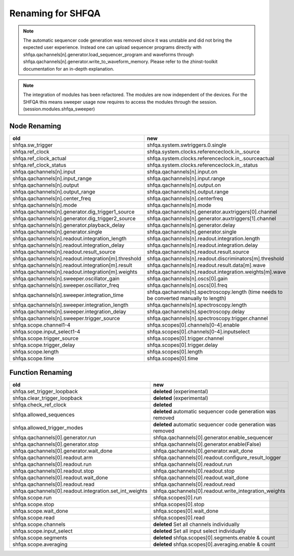 Renaming for SHFQA
===================

.. note::

    The automatic sequencer code generation was removed since it was unstable
    and did not bring the expected user experience. Instead one can upload
    sequencer programs directly with shfqa.qachannels[n].generator.load_sequencer_program
    and waveforms through shfqa.qachannels[n].generator.write_to_waveform_memory.
    Please refer to the zhinst-toolkit documentation for an in-depth explanation.

.. note::

    The integration of modules has been refactored. The modules are now
    independent of the devices. For the SHFQA this means sweeper usage now
    requires to access the modules through the session. (session.modules.shfqa_sweeper)

Node Renaming
--------------

.. list-table::
   :widths: 25 25
   :header-rows: 1

   * - old
     - new
   * - shfqa.sw_trigger
     - shfqa.system.swtriggers.0.single
   * - shfqa.ref_clock
     - shfqa.system.clocks.referenceclock.in\_.source
   * - shfqa.ref_clock_actual
     - shfqa.system.clocks.referenceclock.in\_.sourceactual
   * - shfqa.ref_clock_status
     - shfqa.system.clocks.referenceclock.in\_.status
   * - shfqa.qachannels[n].input
     - shfqa.qachannels[n].input.on
   * - shfqa.qachannels[n].input_range
     - shfqa.qachannels[n].input.range
   * - shfqa.qachannels[n].output
     - shfqa.qachannels[n].output.on
   * - shfqa.qachannels[n].output_range
     - shfqa.qachannels[n].output.range
   * - shfqa.qachannels[n].center_freq
     - shfqa.qachannels[n].centerfreq
   * - shfqa.qachannels[n].mode
     - shfqa.qachannels[n].mode
   * - shfqa.qachannels[n].generator.dig_trigger1_source
     - shfqa.qachannels[n].generator.auxtriggers[0].channel
   * - shfqa.qachannels[n].generator.dig_trigger2_source
     - shfqa.qachannels[n].generator.auxtriggers[1].channel
   * - shfqa.qachannels[n].generator.playback_delay
     - shfqa.qachannels[n].generator.delay
   * - shfqa.qachannels[n].generator.single
     - shfqa.qachannels[n].generator.single
   * - shfqa.qachannels[n].readout.integration_length
     - shfqa.qachannels[n].readout.integration.length
   * - shfqa.qachannels[n].readout.integration_delay
     - shfqa.qachannels[n].readout.integration.delay
   * - shfqa.qachannels[n].readout.result_source
     - shfqa.qachannels[n].readout.result.source
   * - shfqa.qachannels[n].readout.integration[m].threshold
     - shfqa.qachannels[n].readout.discriminators[m].threshold
   * - shfqa.qachannels[n].readout.integration[m].result
     - shfqa.qachannels[n].readout.result.data[m].wave
   * - shfqa.qachannels[n].readout.integration[m].weights
     - shfqa.qachannels[n].readout.integration.weights[m].wave
   * - shfqa.qachannels[n].sweeper.oscillator_gain
     - shfqa.qachannels[n].oscs[0].gain
   * - shfqa.qachannels[n].sweeper.oscillator_freq
     - shfqa.qachannels[n].oscs[0].freq
   * - shfqa.qachannels[n].sweeper.integration_time
     - shfqa.qachannels[n].spectroscopy.length (time needs to be converted manually to length)
   * - shfqa.qachannels[n].sweeper.integration_length
     - shfqa.qachannels[n].spectroscopy.length
   * - shfqa.qachannels[n].sweeper.integration_delay
     - shfqa.qachannels[n].spectroscopy.delay
   * - shfqa.qachannels[n].sweeper.trigger_source
     - shfqa.qachannels[n].spectroscopy.trigger.channel
   * - shfqa.scope.channel1-4
     - shfqa.scopes[0].channels[0-4].enable
   * - shfqa.scope.input_select1-4
     - shfqa.scopes[0].channels[0-4].inputselect
   * - shfqa.scope.trigger_source
     - shfqa.scopes[0].trigger.channel
   * - shfqa.scope.trigger_delay
     - shfqa.scopes[0].trigger.delay
   * - shfqa.scope.length
     - shfqa.scopes[0].length
   * - shfqa.scope.time
     - shfqa.scopes[0].time


Function Renaming
------------------

.. list-table::
   :widths: 25 25
   :header-rows: 1

   * - old
     - new
   * - shfqa.set_trigger_loopback
     - **deleted** (experimental)
   * - shfqa.clear_trigger_loopback
     - **deleted** (experimental)
   * - shfqa.check_ref_clock
     - **deleted**
   * - shfqa.allowed_sequences
     - **deleted** automatic sequencer code generation was removed
   * - shfqa.allowed_trigger_modes
     - **deleted** automatic sequencer code generation was removed
   * - shfqa.qachannels[0].generator.run
     - shfqa.qachannels[0].generator.enable_sequencer
   * - shfqa.qachannels[0].generator.stop
     - shfqa.qachannels[0].generator.enable(False)
   * - shfqa.qachannels[0].generator.wait_done
     - shfqa.qachannels[0].generator.wait_done
   * - shfqa.qachannels[0].readout.arm
     - shfqa.qachannels[0].readout.configure_result_logger
   * - shfqa.qachannels[0].readout.run
     - shfqa.qachannels[0].readout.run
   * - shfqa.qachannels[0].readout.stop
     - shfqa.qachannels[0].readout.stop
   * - shfqa.qachannels[0].readout.wait_done
     - shfqa.qachannels[0].readout.wait_done
   * - shfqa.qachannels[0].readout.read
     - shfqa.qachannels[0].readout.read
   * - shfqa.qachannels[0].readout.integration.set_int_weights
     - shfqa.qachannels[0].readout.write_integration_weights
   * - shfqa.scope.run
     - shfqa.scopes[0].run
   * - shfqa.scope.stop
     - shfqa.scopes[0].stop
   * - shfqa.scope.wait_done
     - shfqa.scopes[0].wait_done
   * - shfqa.scope.read
     - shfqa.scopes[0].read
   * - shfqa.scope.channels
     - **deleted** Set all channels individually
   * - shfqa.scope.input_select
     - **deleted** Set all input select individually
   * - shfqa.scope.segments
     - **deleted** shfqa.scopes[0].segments.enable & count
   * - shfqa.scope.averaging
     - **deleted** shfqa.scopes[0].averaging.enable & count
